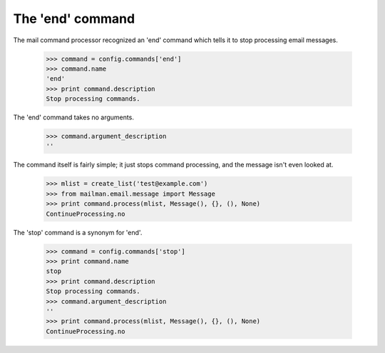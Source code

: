 The 'end' command
=================

The mail command processor recognized an 'end' command which tells it to stop
processing email messages.

    >>> command = config.commands['end']
    >>> command.name
    'end'
    >>> print command.description
    Stop processing commands.

The 'end' command takes no arguments.

    >>> command.argument_description
    ''

The command itself is fairly simple; it just stops command processing, and the
message isn't even looked at.

    >>> mlist = create_list('test@example.com')
    >>> from mailman.email.message import Message
    >>> print command.process(mlist, Message(), {}, (), None)
    ContinueProcessing.no

The 'stop' command is a synonym for 'end'.

    >>> command = config.commands['stop']
    >>> print command.name
    stop
    >>> print command.description
    Stop processing commands.
    >>> command.argument_description
    ''
    >>> print command.process(mlist, Message(), {}, (), None)
    ContinueProcessing.no
